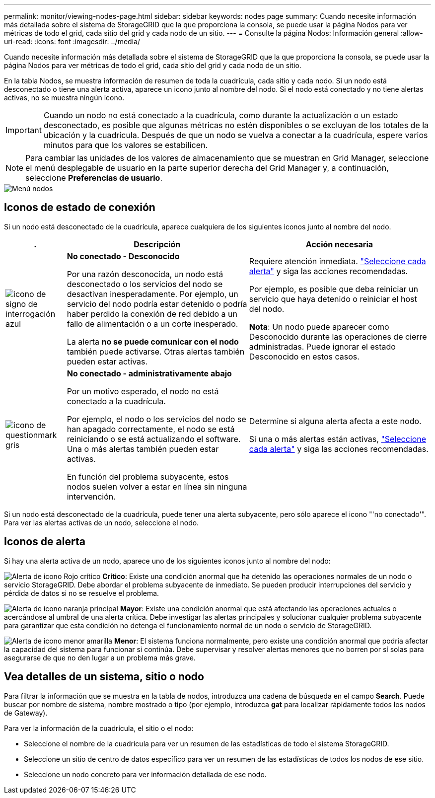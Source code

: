 ---
permalink: monitor/viewing-nodes-page.html 
sidebar: sidebar 
keywords: nodes page 
summary: Cuando necesite información más detallada sobre el sistema de StorageGRID que la que proporciona la consola, se puede usar la página Nodos para ver métricas de todo el grid, cada sitio del grid y cada nodo de un sitio. 
---
= Consulte la página Nodos: Información general
:allow-uri-read: 
:icons: font
:imagesdir: ../media/


[role="lead"]
Cuando necesite información más detallada sobre el sistema de StorageGRID que la que proporciona la consola, se puede usar la página Nodos para ver métricas de todo el grid, cada sitio del grid y cada nodo de un sitio.

En la tabla Nodos, se muestra información de resumen de toda la cuadrícula, cada sitio y cada nodo. Si un nodo está desconectado o tiene una alerta activa, aparece un icono junto al nombre del nodo. Si el nodo está conectado y no tiene alertas activas, no se muestra ningún icono.


IMPORTANT: Cuando un nodo no está conectado a la cuadrícula, como durante la actualización o un estado desconectado, es posible que algunas métricas no estén disponibles o se excluyan de los totales de la ubicación y la cuadrícula. Después de que un nodo se vuelva a conectar a la cuadrícula, espere varios minutos para que los valores se estabilicen.


NOTE: Para cambiar las unidades de los valores de almacenamiento que se muestran en Grid Manager, seleccione el menú desplegable de usuario en la parte superior derecha del Grid Manager y, a continuación, seleccione *Preferencias de usuario*.

image::../media/nodes_table.png[Menú nodos]



== Iconos de estado de conexión

Si un nodo está desconectado de la cuadrícula, aparece cualquiera de los siguientes iconos junto al nombre del nodo.

[cols="1a,3a,3a"]
|===
| . | Descripción | Acción necesaria 


 a| 
image:../media/icon_alarm_blue_unknown.png["icono de signo de interrogación azul"]
 a| 
*No conectado - Desconocido*

Por una razón desconocida, un nodo está desconectado o los servicios del nodo se desactivan inesperadamente. Por ejemplo, un servicio del nodo podría estar detenido o podría haber perdido la conexión de red debido a un fallo de alimentación o a un corte inesperado.

La alerta *no se puede comunicar con el nodo* también puede activarse. Otras alertas también pueden estar activas.
 a| 
Requiere atención inmediata. link:monitoring-system-health.html#view-current-and-resolved-alerts["Seleccione cada alerta"] y siga las acciones recomendadas.

Por ejemplo, es posible que deba reiniciar un servicio que haya detenido o reiniciar el host del nodo.

*Nota*: Un nodo puede aparecer como Desconocido durante las operaciones de cierre administradas. Puede ignorar el estado Desconocido en estos casos.



 a| 
image:../media/icon_alarm_gray_administratively_down.png["icono de questionmark gris"]
 a| 
*No conectado - administrativamente abajo*

Por un motivo esperado, el nodo no está conectado a la cuadrícula.

Por ejemplo, el nodo o los servicios del nodo se han apagado correctamente, el nodo se está reiniciando o se está actualizando el software. Una o más alertas también pueden estar activas.

En función del problema subyacente, estos nodos suelen volver a estar en línea sin ninguna intervención.
 a| 
Determine si alguna alerta afecta a este nodo.

Si una o más alertas están activas, link:monitoring-system-health.html#view-current-and-resolved-alerts["Seleccione cada alerta"] y siga las acciones recomendadas.

|===
Si un nodo está desconectado de la cuadrícula, puede tener una alerta subyacente, pero sólo aparece el icono "'no conectado'". Para ver las alertas activas de un nodo, seleccione el nodo.



== Iconos de alerta

Si hay una alerta activa de un nodo, aparece uno de los siguientes iconos junto al nombre del nodo:

image:../media/icon_alert_red_critical.png["Alerta de icono Rojo crítico"] *Crítico*: Existe una condición anormal que ha detenido las operaciones normales de un nodo o servicio StorageGRID. Debe abordar el problema subyacente de inmediato. Se pueden producir interrupciones del servicio y pérdida de datos si no se resuelve el problema.

image:../media/icon_alert_orange_major.png["Alerta de icono naranja principal"] *Mayor*: Existe una condición anormal que está afectando las operaciones actuales o acercándose al umbral de una alerta crítica. Debe investigar las alertas principales y solucionar cualquier problema subyacente para garantizar que esta condición no detenga el funcionamiento normal de un nodo o servicio de StorageGRID.

image:../media/icon_alert_yellow_minor.png["Alerta de icono menor amarilla"] *Menor*: El sistema funciona normalmente, pero existe una condición anormal que podría afectar la capacidad del sistema para funcionar si continúa. Debe supervisar y resolver alertas menores que no borren por sí solas para asegurarse de que no den lugar a un problema más grave.



== Vea detalles de un sistema, sitio o nodo

Para filtrar la información que se muestra en la tabla de nodos, introduzca una cadena de búsqueda en el campo *Search*. Puede buscar por nombre de sistema, nombre mostrado o tipo (por ejemplo, introduzca *gat* para localizar rápidamente todos los nodos de Gateway).

Para ver la información de la cuadrícula, el sitio o el nodo:

* Seleccione el nombre de la cuadrícula para ver un resumen de las estadísticas de todo el sistema StorageGRID.
* Seleccione un sitio de centro de datos específico para ver un resumen de las estadísticas de todos los nodos de ese sitio.
* Seleccione un nodo concreto para ver información detallada de ese nodo.

